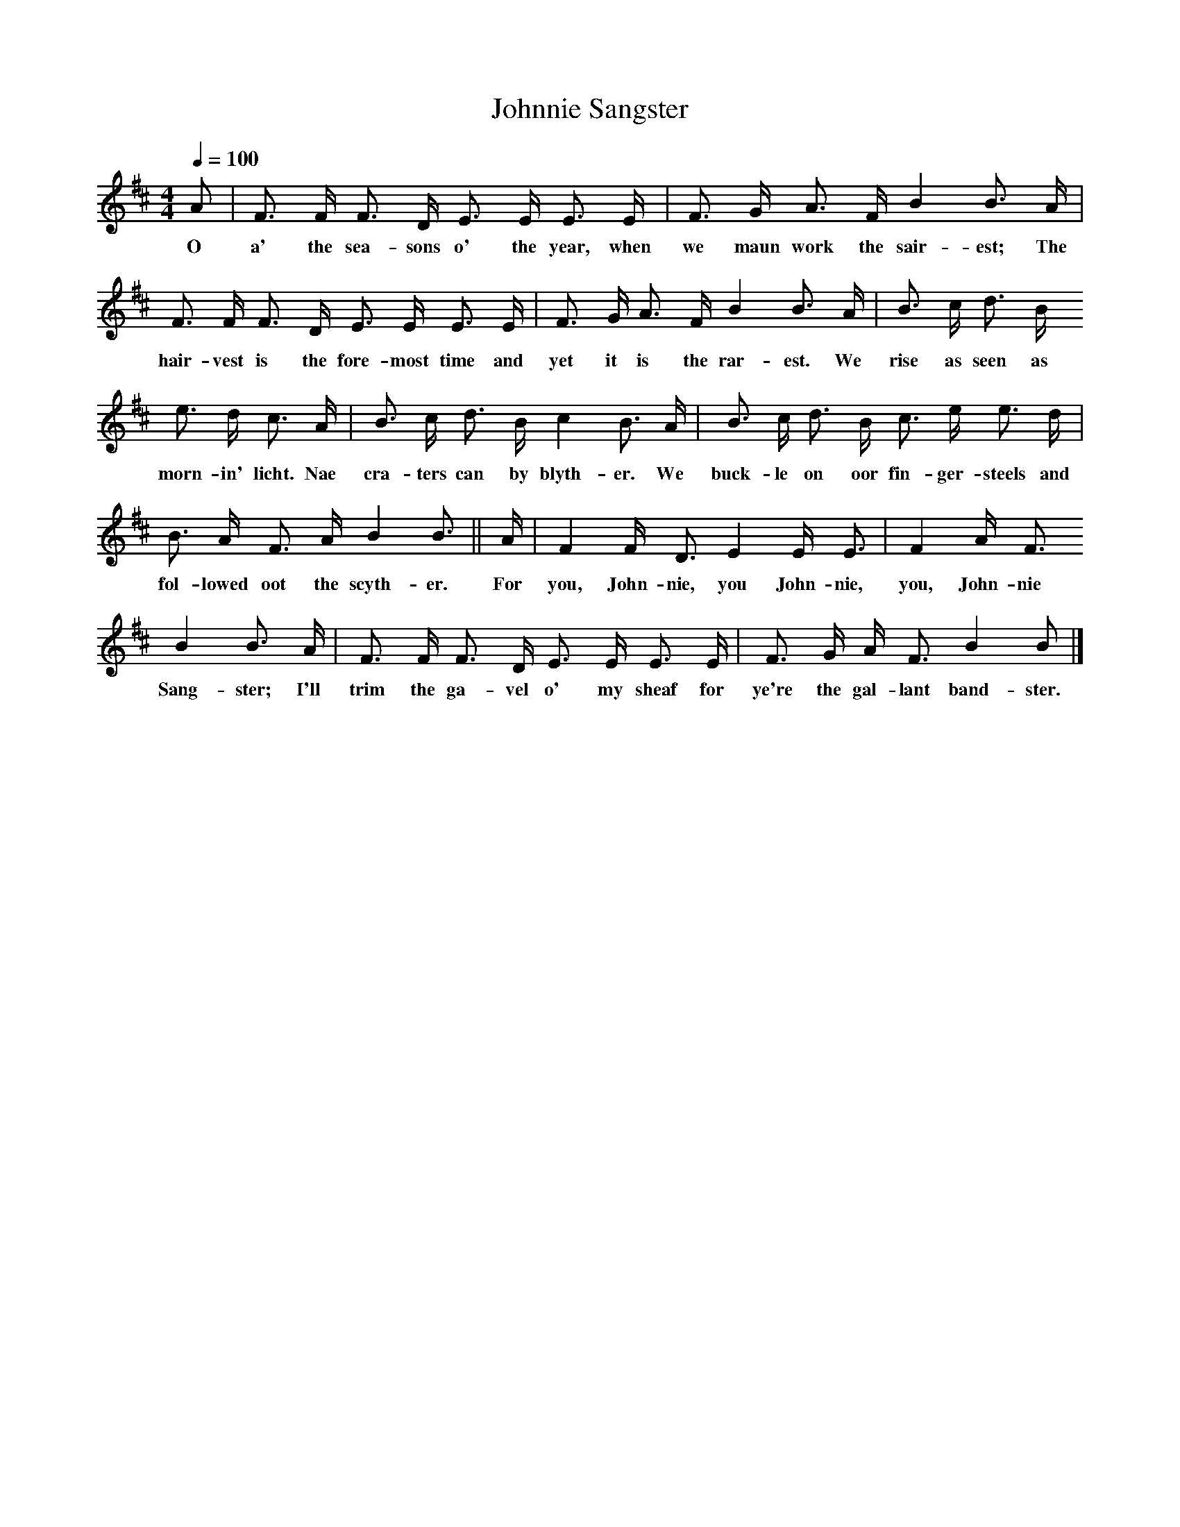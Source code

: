 X:1
T:Johnnie Sangster
B:Ord, Bothy Songs and Ballads, 1930, p.265
S:Communicated by Gavin Greig
L:1/8
Q:1/4=100
M:4/4
K:D
A|F3/2 F/ F3/2 D/ E3/2 E/ E3/2 E/|F3/2 G/ A3/2 F/ B2 B3/2 A/|
w:O a' the sea-sons o' the year, when we maun work the sair-est; The
F3/2 F/ F3/2 D/ E3/2 E/ E3/2 E/|F3/2 G/ A3/2 F/ B2 B3/2 A/|B3/2 c/ d3/2 B/
w:hair-vest is the fore-most time and yet it is the rar-est. We rise as seen as
e3/2 d/ c3/2 A/|B3/2 c/ d3/2 B/ c2 B3/2 A/|B3/2 c/ d3/2 B/ c3/2 e/ e3/2 d/|
w:morn-in' licht. Nae cra-ters can by blyth-er. We buck-le on oor fin-ger-steels and
B3/2 A/ F3/2 A/ B2 B3/2|| A/ |F2 F/ D3/2 E2 E/ E3/2|F2 A/ F3/2
w:fol-lowed oot the scyth-er. For you, John-nie, you John-nie, you, John-nie
B2 B3/2 A/|F3/2 F/ F3/2 D/ E3/2 E/ E3/2 E/|F3/2 G/ A/ F3/2 B2 B|]
w:Sang-ster; I'll trim the ga-vel o' my sheaf for ye're the gal-lant band-ster.
